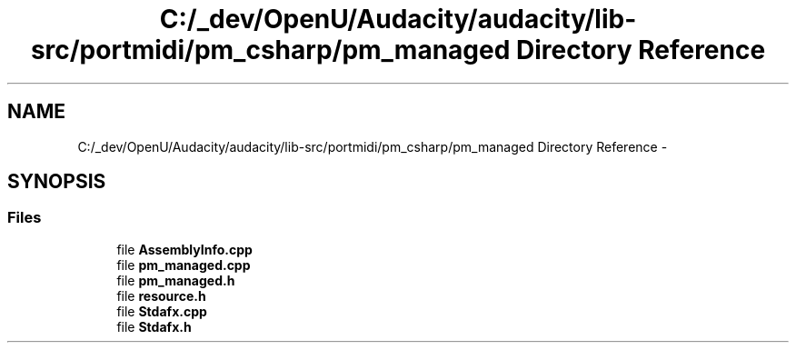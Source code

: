 .TH "C:/_dev/OpenU/Audacity/audacity/lib-src/portmidi/pm_csharp/pm_managed Directory Reference" 3 "Thu Apr 28 2016" "Audacity" \" -*- nroff -*-
.ad l
.nh
.SH NAME
C:/_dev/OpenU/Audacity/audacity/lib-src/portmidi/pm_csharp/pm_managed Directory Reference \- 
.SH SYNOPSIS
.br
.PP
.SS "Files"

.in +1c
.ti -1c
.RI "file \fBAssemblyInfo\&.cpp\fP"
.br
.ti -1c
.RI "file \fBpm_managed\&.cpp\fP"
.br
.ti -1c
.RI "file \fBpm_managed\&.h\fP"
.br
.ti -1c
.RI "file \fBresource\&.h\fP"
.br
.ti -1c
.RI "file \fBStdafx\&.cpp\fP"
.br
.ti -1c
.RI "file \fBStdafx\&.h\fP"
.br
.in -1c
